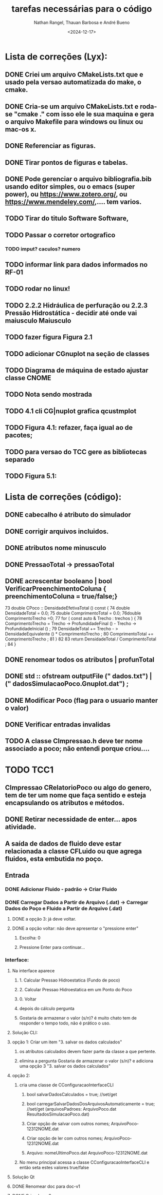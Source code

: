 #+TITLE: tarefas necessárias para o código
#+AUTHOR: Nathan Rangel, Thauan Barbosa e André Bueno
#+DATE: <2024-12-17>

* Lista de correções (Lyx):
** DONE Criei um arquivo CMakeLists.txt que e usado pela versao automatizada do make, o cmake.
** DONE Cria-se um arquivo CMakeLists.txt e roda-se "cmake ." com isso ele le sua maquina e gera o arquivo Makefile para windows ou linux ou mac-os x.
** DONE Referenciar as figuras.
** DONE Tirar pontos de figuras e tabelas.
** DONE Pode gerenciar o arquivo bibliografia.bib usando editor simples, ou o emacs (super power),  ou https://www.zotero.org/, ou https://www.mendeley.com/,.... tem varios.
** TODO Tirar do titulo Software Software,
** TODO Passar o corretor ortografico
*** TODO imput? caculos? numero
** TODO informar link para dados informados no RF-01
** TODO rodar no linux!
** TODO 2.2.2  Hidráulica de perfuração ou 2.2.3 Pressão Hidrostática - decidir até onde vai maiusculo Maiusculo
** TODO fazer figura Figura 2.1
** TODO adicionar CGnuplot na seção de classes
** TODO Diagrama de máquina de estado ajustar classe CNOME
** TODO Nota sendo mostrada
** TODO 4.1 cli CG|nuplot grafica qcustmplot
** TODO Figura 4.1: refazer, faça igual ao de pacotes; 
** TODO para versao do TCC gere as bibliotecas separado
** TODO Figura 5.1:

* Lista de correções (código):
** DONE cabecalho é atributo do simulador 
** DONE corrigir arquivos incluidos.
** DONE atributos nome minusculo
** DONE PressaoTotal -> pressaoTotal
** DONE acrescentar booleano | bool VerificarPreenchimentoColuna { preenchimentoColuna = true/false;}

73 double CPoco :: DensidadeEfetivaTotal () const {
74 double DensidadeTotal = 0.0;
75 double ComprimentoTotal = 0.0;
76double ComprimentoTrecho =0;
77 for ( const auto & Trecho : trechos ) {
78 ComprimentoTrecho = Trecho -> ProfundidadeFinal () -
Trecho -> ProfundidadeInicial () ;
79 DensidadeTotal += Trecho - > DensidadeEquivalente () *
ComprimentoTrecho ;
80 ComprimentoTotal += ComprimentoTrecho ;
81 }
82
83 return DensidadeTotal / ComprimentoTotal ;
84 }

** DONE renomear todos os atributos | profunTotal
** DONE std :: ofstream outputFile (" dados.txt") | (" dadosSimulacaoPoco.Gnuplot.dat") ;
** DONE Modificar Poco (flag para o usuario manter o valor)
** DONE Verificar entradas invalidas
** TODO A classe CImpressao.h deve ter nome associado a poco; não entendi porque criou....

* TODO TCC1
** CImpressao CRelatorioPoco ou algo do genero, tem de ter um nome que faça sentido e esteja encapsulando os atributos e métodos.
** DONE Retirar necessidade de enter... apos atividade. 
** A saída de dados de fluido deve estar relacionada a classe CFLuido ou que agrega fluidos, esta embutida no poço.
** Entrada
*** DONE Adicionar Fluido - padrão -> Criar Fluido
*** DONE Carregar Dados a Partir de Arquivo (.dat) -> Carregar Dados do Poço e Fluido a Partir de Arquivo (.dat)
**** DONE a opção 3: já deve voltar.
**** DONE a opção voltar: não deve apresentar o "pressione enter"
***** Escolha: 0
***** Pressione Enter para continuar...
*** Interface:
**** Na interface aparece
***** 1. Calcular Pressao Hidroestatica (Fundo de poco)
***** 2. Calcular Pressao Hidroestatica em um Ponto do Poco
***** 0. Voltar
***** depois do cálculo pergunta
***** Gostaria de armazenar o valor (s/n)? é muito chato tem de responder o tempo todo, não é prático o uso.
**** Solução CLI:
**** opção 1: Criar um item  "3. salvar os dados calculados"
***** os atributos calculados devem fazer parte da classe a que pertente.
***** elimina a pergunta Gostaria de armazenar o valor (s/n)? e adiciona uma opção 3 "3. salvar os dados calculados"
**** opção 2:
***** cria uma classe de CConfiguracaoInterfaceCLI
****** bool salvarDadosCalculados = true; //set/get
****** bool carregarSalvarDadosDosArquivosAutomaticamente = true; //set/get (arquivosPadroes: ArquivoPoco.dat  ResultadosSimulacaoPoco.dat)
****** Criar opção de salvar com outros nomes; ArquivoPoco-12312NOME.dat
****** Criar opção de ler com outros nomes; ArquivoPoco-12312NOME.dat
****** Arquivo: nomeUltimoPoco.dat ArquivoPoco-12312NOME.dat
***** No menu principal acessa a classe CConfiguracaoInterfaceCLI e então seta estes valores true/false
**** Solução Qt
**** DONE Renomear doc para doc-v1
**** DONE Criar doc-v2
**** DONE Copiar arquivos de doc-v1
**** DONE Copiar src-v1 para src-v2
**** Adicionar a interface gráfica para os testes apresentados
**** Defende isso em tcc1
* TODO TCC2
*** Tem de acidionar a parte 2 da disciplina de poço.
*** 
